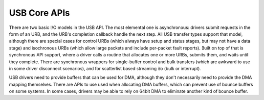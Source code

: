 .. -*- coding: utf-8; mode: rst -*-

.. _usbcore:

*************
USB Core APIs
*************

There are two basic I/O models in the USB API. The most elemental one is
asynchronous: drivers submit requests in the form of an URB, and the
URB's completion callback handle the next step. All USB transfer types
support that model, although there are special cases for control URBs
(which always have setup and status stages, but may not have a data
stage) and isochronous URBs (which allow large packets and include
per-packet fault reports). Built on top of that is synchronous API
support, where a driver calls a routine that allocates one or more URBs,
submits them, and waits until they complete. There are synchronous
wrappers for single-buffer control and bulk transfers (which are awkward
to use in some driver disconnect scenarios), and for scatterlist based
streaming i/o (bulk or interrupt).

USB drivers need to provide buffers that can be used for DMA, although
they don't necessarily need to provide the DMA mapping themselves. There
are APIs to use used when allocating DMA buffers, which can prevent use
of bounce buffers on some systems. In some cases, drivers may be able to
rely on 64bit DMA to eliminate another kind of bounce buffer.


.. kernel-doc:: drivers/usb/core/urb.c
    :man-sect: 9
    :export:


.. kernel-doc:: drivers/usb/core/message.c
    :man-sect: 9
    :export:


.. kernel-doc:: drivers/usb/core/file.c
    :man-sect: 9
    :export:


.. kernel-doc:: drivers/usb/core/driver.c
    :man-sect: 9
    :export:


.. kernel-doc:: drivers/usb/core/usb.c
    :man-sect: 9
    :export:


.. kernel-doc:: drivers/usb/core/hub.c
    :man-sect: 9
    :export:




.. ------------------------------------------------------------------------------
.. This file was automatically converted from DocBook-XML with the dbxml
.. library (https://github.com/return42/dbxml2rst). The origin XML comes
.. from the linux kernel:
..
..   http://git.kernel.org/cgit/linux/kernel/git/torvalds/linux.git
.. ------------------------------------------------------------------------------
